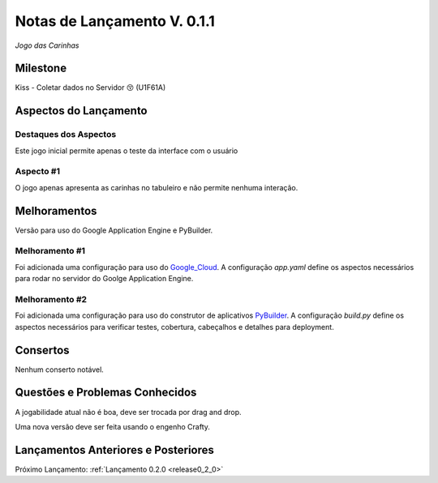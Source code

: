.. _Pybuilder: http://pybuilder.github.io/
.. _Google_Cloud: https://cloud.google.com/
.. _release0_1_0:

############################
Notas de Lançamento V. 0.1.1
############################

*Jogo das Carinhas*

Milestone
=========

Kiss - Coletar dados no Servidor 😚 (U1F61A)

Aspectos do Lançamento
======================

Destaques dos Aspectos
**********************

Este jogo inicial permite apenas o teste da interface com o usuário

Aspecto #1
**********

O jogo apenas apresenta as carinhas no tabuleiro e não permite nenhuma interação.

Melhoramentos
=============

Versão para uso do Google Application Engine e PyBuilder.

Melhoramento #1
***************

Foi adicionada uma configuração para uso do Google_Cloud_. A configuração *app.yaml*
define os aspectos necessários para rodar no servidor do Goolge Application Engine.

Melhoramento #2
***************

Foi adicionada uma configuração para uso do construtor de aplicativos PyBuilder_. A configuração *build.py*
define os aspectos necessários para verificar testes, cobertura, cabeçalhos e detalhes para deployment.

Consertos
=========

Nenhum conserto notável.

Questões e Problemas Conhecidos
===============================

A jogabilidade atual não é boa, deve ser trocada por drag and drop.

Uma nova versão deve ser feita usando o engenho Crafty.

Lançamentos Anteriores e Posteriores
====================================

Próximo Lançamento:  :ref:`Lançamento 0.2.0 <release0_2_0>`


